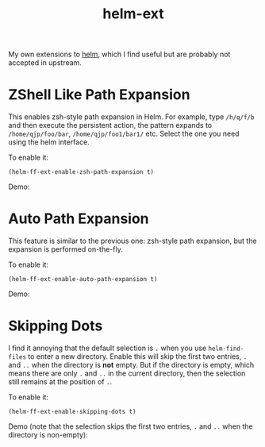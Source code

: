 #+TITLE: helm-ext

My own extensions to [[https://github.com/emacs-helm/helm][helm]], which I find useful but are probably not accepted in
upstream.

* ZShell Like Path Expansion

  This enables zsh-style path expansion in Helm. For example, type =/h/q/f/b= and
  then execute the persistent action, the pattern expands to
  =/home/qjp/foo/bar=, =/home/qjp/foo1/bar1/= etc. Select the one you need using
  the helm interface.

  To enable it:
  : (helm-ff-ext-enable-zsh-path-expansion t)

  Demo:
  [[./screencasts/zsh-expansion.gif]]

* Auto Path Expansion
  This feature is similar to the previous one: zsh-style path expansion, but the
  expansion is performed on-the-fly.

  To enable it:
  : (helm-ff-ext-enable-auto-path-expansion t)

  Demo:
  [[./screencasts/auto-expansion.gif]]

* Skipping Dots
  I find it annoying that the default selection is =.= when you use
  =helm-find-files= to enter a new directory. Enable this will skip the first
  two entries, =.= and =..= when the directory is *not* empty. But if the
  directory is empty, which means there are only =.= and =..= in the current
  directory, then the selection still remains at the position of =.=.

  To enable it:
  : (helm-ff-ext-enable-skipping-dots t)

  Demo (note that the selection skips the first two entries, =.= and =..= when
  the directory is non-empty):
  [[./screencasts/skip-dots.gif]]
